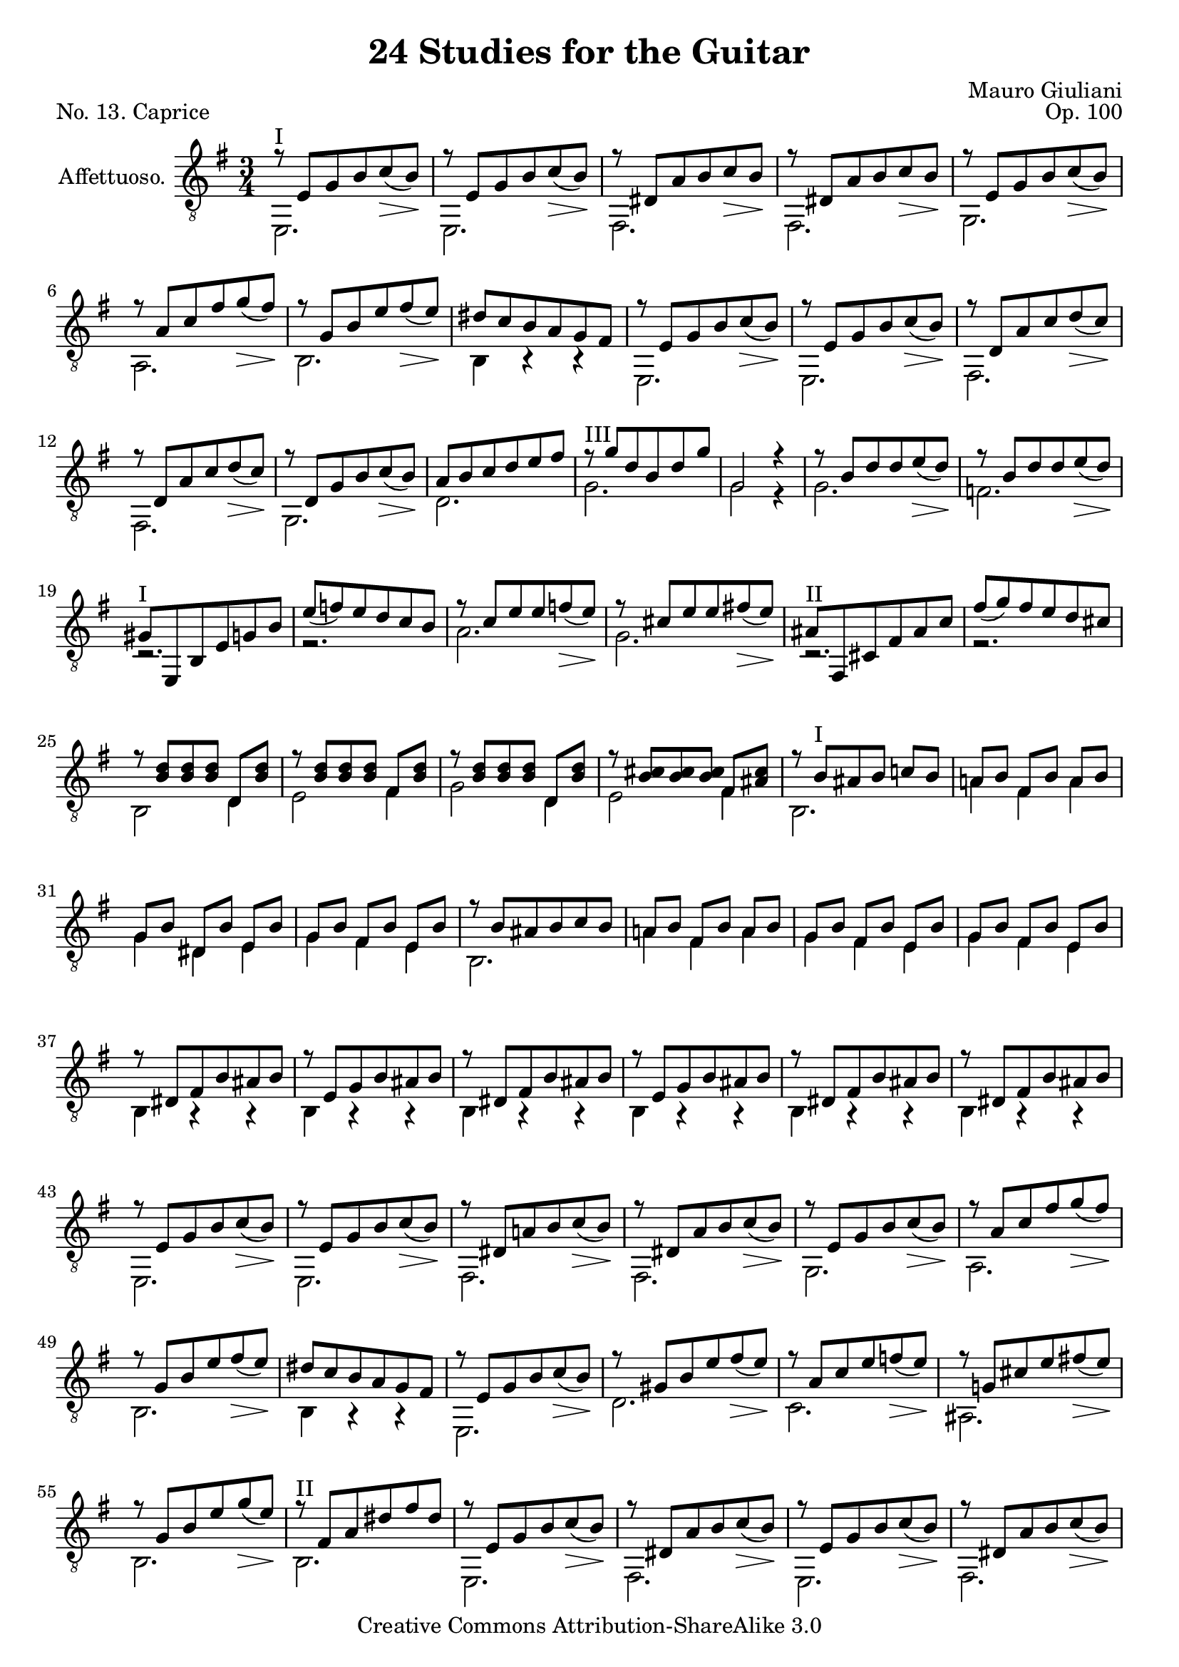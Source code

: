\version "2.14.2"

\header {
  title = "24 Studies for the Guitar"
  mutopiatitle = "24 Studies for the Guitar, No. 13"
  source = "Statens musikbibliotek - The Music Library of Sweden"
  composer = "Mauro Giuliani"
  opus = "Op. 100"
  piece = "No. 13. Caprice"
  mutopiacomposer = "GiulianiM"
  mutopiainstrument = "Guitar"
  style = "Classical"
  copyright = "Creative Commons Attribution-ShareAlike 3.0"
  maintainer = "Glen Larsen"
  maintainerEmail = "glenl at glx.com"
 footer = "Mutopia-2011/12/12-1809"
 tagline = \markup { \override #'(box-padding . 1.0) \override #'(baseline-skip . 2.7) \box \center-column { \small \line { Sheet music from \with-url #"http://www.MutopiaProject.org" \line { \teeny www. \hspace #-0.5 MutopiaProject \hspace #-0.5 \teeny .org \hspace #0.5 } • \hspace #0.5 \italic Free to download, with the \italic freedom to distribute, modify and perform. } \line { \small \line { Typeset using \with-url #"http://www.LilyPond.org" \line { \teeny www. \hspace #-0.5 LilyPond \hspace #-0.5 \teeny .org } by \maintainer \hspace #-0.6 . \hspace #0.5 Copyright © 2011. \hspace #0.5 Reference: \footer } } \line { \teeny \line { Licensed under the Creative Commons Attribution-ShareAlike 3.0 (Unported) License, for details see: \hspace #-0.5 \with-url #"http://creativecommons.org/licenses/by-sa/3.0" http://creativecommons.org/licenses/by-sa/3.0 } } } }
}

\layout {
  indent = 60\pt
  short-indent = 0\pt
  ragged-last-bottom = ##t
}

%showLastLength = r2.*5
%mbreak = \break
mbreak = {}

keyTime = { \key g \major \time 3/4 }

upperVoice = \relative c' {
  \voiceOne
  r8 e,[ g b c_(\> b)\! ] |
  r8 e,[ g b c_(\> b)\! ] |
  r8 dis,[ a' b c\> b\! ] |
  r8 dis,[ a' b c\> b\! ] |
  \mbreak
  r8 e,[ g b c_(\> b)\! ] |
  r8 a[ c fis g_(\> fis)\! ] |
  r8 g,[ b e fis_(\> e)\! ] |
  dis8[ c b a g fis] |
  r8 e[ g b c_(\> b)\! ] |
  r8 e,[ g b c_(\> b)\! ] |
  \mbreak
  r8 d,[ a' c d_(\> c)\! ] |
  r8 d,[ a' c d_(\> c)\! ] |
  r8 d,[ g b c_(\> b)\! ] |
  a8[ b c d e fis] |
  r8 g[ d b d g] |
  \mbreak
  g,2 r4 |
  r8 b[ d d e_(\> d)\! ] |
  r8 b[ d d e_(\> d)\! ] |
  gis,8^\markup{"I"} [ e, b' e g b] |
  e8_( [ f) e d c b] |
  r8 c[ e e f_(\> e)\! ] |
  \mbreak
  r8 cis[ e e fis!_(\> e)\! ] |
  ais,^\markup{"II"} [ fis, cis' fis ais c] |
  fis_( [ g) fis e d cis] |
  r8 <b d>8[ <b d> <b d>8] d,[ <b' d>8] |
  r8 <b d>8[ <b d> <b d>8] fis[ <b d>8] |
  \mbreak
  r8 <b d>8[ <b d>8 <b d>8] d,[ <b' d>8] |
  r8 <b cis>8[ <b cis>8 <b cis>8] fis[ <ais cis>8] |
  r8 b8^\markup{"I"} [ ais b] c![ b] |
  a!8[ b] fis[ b] a[ b] |
  g8[ b] dis,[ b'] e,[ b'] |
  \mbreak
  g8[ b] fis[ b] e,[ b'] |
  r8 b8[ ais b c b] |
  a!8[ b] fis[ b] a[ b] |
  g8[ b] fis[ b] e,[ b'] |
  g8[ b] fis[ b] e,[ b'] |
  r8 dis,8[ fis b ais b] |
  \mbreak
  r8 e,[ g b ais b] |
  r8 dis,[ fis b ais b] |
  r8 e,[ g b ais b] |
  r8 dis,[ fis b ais b] |
  r8 dis,[ fis b ais b] |
  \mbreak
  r8 e,[ g b c_(\> b)\! ] |
  r8 e,[ g b c_(\> b)\! ] |
  r8 dis,[ a'! b c_(\> b)\! ] |
  r8 dis,[ a' b c_(\> b)\! ] |
  r8 e,[ g b c_(\> b)\! ] |
  \mbreak
  r8 a[ c fis g_(\> fis)\! ] |
  r8 g,[ b e fis_(\> e)\! ] |
  dis8[ c b a g fis] |
  r8 e[ g b c_(\> b)\! ] |
  r8 gis[ b e fis_(\> e)\! ] |	% f natural ?
  \mbreak
  r8 a,[ c e f_(\> e)\! ] |
  r8 g,![ cis e fis!_(\> e)\! ] |
  r8 g,[ b e g_(\> e)\! ] |
  r8 fis,[ a dis fis dis] |
  r8 e,[ g b c_(\> b)\! ] |
  \mbreak
  r8 dis,[ a' b c_(\> b)\! ] |
  r8 e,[ g b c_(\> b)\! ] |
  r8 dis,[ a' b c_(\> b)\! ] |
  r8 e,[ g b c_(\> b)\! ] |
  r8 b[ d e f_(\> e)\! ] |
  \mbreak
  r8 a,[ c e fis!_(\> e)\! ] |
  r8 g,[ b e] fis,[ dis'] |
  r8 e[ g b c_(\> b)\! ] |
  r8 dis,[ fis b c_(\> b)\! ] |
  r8 e,[ g b c_(\> b)\! ] |
  \mbreak
  r8 dis,[ fis b c_(\> b)\! ] |
  r8 e,[ g b c_(\> b)\! ] |
  r8 b,[ d e f_(\> e)\! ] |
  r8 a,[ c e fis!_(\> e)\! ] |
  r8 g,[ b e] fis,[ dis'] |
  \mbreak
  r8 g,[ b e fis_(\> e)\! ] |
  r8^\markup{"III"} b[ e g a_(\> g)\! ] |
  r8^\markup{"VII"} e[ g b c_(\> b)\! ] |
  r8^\markup{"XII"} g[ b e fis_(\> e)\! ] |
  r8 g,[ b e g_(\> e)\! ] |
  \mbreak
  b,2\rest b4\rest |
  <g b e>4^\markup{"I"} <g b e>4 <g b e>4 |
  <g b e>2.
  \bar "|."
}

lowerVoice = \relative c {
  \voiceTwo
  e,2.^\markup{"I"} |
  e2. |
  fis2. |
  fis2. |
  %
  g2. |
  a2. |
  b2. |
  b4 b\rest b\rest |
  e,2. |
  e2. |
  %
  fis2. |
  fis2. |
  g2. |
  d'2. |
  g2.^\markup{"III"} |
  %
  g2 r4 |
  g2. |
  f2. |
  r2. |
  r2. |
  a2. |
  %
  g2. |
  r2. |
  r2. |
  b,2 d4 |
  e2 fis4 |
  %
  g2 d4 |
  e2 fis4 |
  b,2. |
  a'4 fis a |
  g4 dis e |
  %
  g4 fis e |
  b2. |
  a'4 fis a |
  g4 fis e |
  g4 fis e |
  b4 a\rest a\rest |
  %
  \repeat unfold 5 { b4 a\rest a\rest | }
  %
  e2. |
  e2. |
  fis2. |
  fis2. |
  g2. |
  %
  a2. |
  b2. |
  b4 a\rest a\rest |
  e2. |
  d'2. |
  %
  c2. |
  ais2. |
  b2. |
  b2.^\markup{"II"} |
  e,2. |
  %
  fis2. |
  e2. |
  fis2. |
  e2. |
  gis2. |
  %
  a2. |
  b2 fis'4 |
  e,2.^\markup{"VII"} |
  b'2. |
  e,2. |
  %
  b'2. |
  e,2. |
  gis2. |
  a2. |
  b2 fis'4 |
  %
  \repeat unfold 5 { e,2. | }
  %
  e2 a4\rest |
  e'4\f b g |
  e2.
}


\score {
  <<
    \new Staff = "Guitar"
    <<
      \set Staff.instrumentName = #"Affettuoso."
      \set Staff.midiInstrument = #"acoustic guitar (nylon)"
      \clef "treble_8"
      \keyTime
      \context Voice = "upperVoice" \upperVoice
      \context Voice = "lowerVoice" \lowerVoice
    >>
%{
    \new TabStaff = "guitar tab"
    <<
      \clef moderntab
      \context TabVoice = "upperVoice" \upperVoice
      \context TabVoice = "lowerVoice" \lowerVoice
    >>
%}
  >>
  \layout {}
  \midi {
    \context {
      \Score
      tempoWholesPerMinute = #(ly:make-moment 96 4)
    }
    % Giuliani populated this with lots of decrescendi and no crescendi so ...
    % the dynamic performer is removed so you hear melody after the 3rd bar.
    \context {
      \Voice
      \remove "Dynamic_performer"
    }
  }
}
